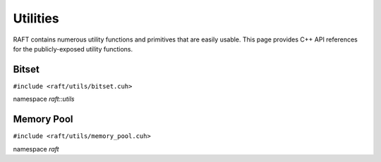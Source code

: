 Utilities
=========

RAFT contains numerous utility functions and primitives that are easily usable.
This page provides C++ API references for the publicly-exposed utility functions.

.. role:: py(code)
   :language: c++
   :class: highlight

Bitset
------

``#include <raft/utils/bitset.cuh>``

namespace *raft::utils*

.. doxygengroup:: bitset
    :project: RAFT
    :members:
    :content-only:

Memory Pool
-----------

``#include <raft/utils/memory_pool.cuh>``

namespace *raft*

.. doxygengroup:: memory_pool
    :project: RAFT
    :members:
    :content-only:

